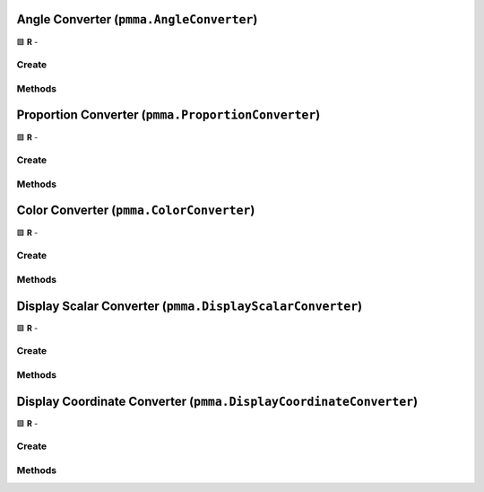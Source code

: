 Angle Converter (``pmma.AngleConverter``)
=========================================

🟩 **R** -

Create
------

.. py:method:: pmma.AngleConverter() -> pmma.AngleConverter

    🟩 **R** -


Methods
-------

.. py:method:: AngleConverter.set_angle() -> None

    🟩 **R** -


.. py:method:: AngleConverter.get_angle_set() -> None

    🟩 **R** -


.. py:method:: AngleConverter.get_angle() -> None

    🟩 **R** -


.. py:method:: AngleConverter.quit() -> None

    🟩 **R** -


Proportion Converter (``pmma.ProportionConverter``)
===================================================

🟩 **R** -

Create
------

.. py:method:: pmma.ProportionConverter() -> pmma.ProportionConverter

    🟩 **R** -


Methods
-------

.. py:method:: ProportionConverter.set_value() -> None

    🟩 **R** -


.. py:method:: ProportionConverter.get_proportion_set() -> None

    🟩 **R** -


.. py:method:: ProportionConverter.get_value() -> None

    🟩 **R** -


.. py:method:: ProportionConverter.quit() -> None

    🟩 **R** -


Color Converter (``pmma.ColorConverter``)
=========================================

🟩 **R** -

Create
------

.. py:method:: pmma.ColorConverter() -> pmma.ColorConverter

    🟩 **R** -


Methods
-------

.. py:method:: ColorConverter.set_color() -> None

    🟩 **R** -


.. py:method:: ColorConverter.get_color_set() -> None

    🟩 **R** -


.. py:method:: ColorConverter.get_color() -> None

    🟩 **R** -


.. py:method:: ColorConverter.get_color_format() -> None

    🟩 **R** -


.. py:method:: ColorConverter.quit() -> None

    🟩 **R** -


.. py:method:: ColorConverter.generate_random_color() -> None

    🟩 **R** -


.. py:method:: ColorConverter.set_seed() -> None

   Not Yet Written

.. py:method:: ColorConverter.get_seed() -> None

   Not Yet Written

.. py:method:: ColorConverter.set_red_seed() -> None

   Not Yet Written

.. py:method:: ColorConverter.set_green_seed() -> None

   Not Yet Written

.. py:method:: ColorConverter.set_blue_seed() -> None

   Not Yet Written

.. py:method:: ColorConverter.set_alpha_seed() -> None

   Not Yet Written

.. py:method:: ColorConverter.get_red_seed() -> None

   Not Yet Written

.. py:method:: ColorConverter.get_green_seed() -> None

   Not Yet Written

.. py:method:: ColorConverter.get_blue_seed() -> None

   Not Yet Written

.. py:method:: ColorConverter.get_alpha_seed() -> None

   Not Yet Written

.. py:method:: ColorConverter.generate_color_from_perlin_noise() -> None

    🟩 **R** -


Display Scalar Converter (``pmma.DisplayScalarConverter``)
==========================================================

🟩 **R** -

Create
------

.. py:method:: pmma.DisplayScalarConverter() -> pmma.DisplayScalarConverter

    🟩 **R** -


Methods
-------

.. py:method:: DisplayScalarConverter.set_point() -> None

    🟩 **R** -


.. py:method:: DisplayScalarConverter.get_point_set() -> None

    🟩 **R** -


.. py:method:: DisplayScalarConverter.get_point() -> None

    🟩 **R** -


.. py:method:: DisplayScalarConverter.quit() -> None

    🟩 **R** -


Display Coordinate Converter (``pmma.DisplayCoordinateConverter``)
====================================================================

🟩 **R** -

Create
------

.. py:method:: pmma.DisplayCoordinateConverter() -> pmma.DisplayCoordinateConverter

    🟩 **R** -


Methods
-------

.. py:method:: DisplayCoordinateConverter.set_coordinate() -> None

    🟩 **R** -


.. py:method:: DisplayCoordinateConverter.get_coordinate_set() -> None

    🟩 **R** -


.. py:method:: DisplayCoordinateConverter.get_coordinate() -> None

    🟩 **R** -


.. py:method:: DisplayCoordinateConverter.generate_random_coordinate() -> None

    🟩 **R** -


.. py:method:: DisplayCoordinateConverter.generate_coordinate_from_perlin_noise() -> None

    🟩 **R** -


.. py:method:: DisplayCoordinateConverter.quit() -> None

    🟩 **R** -


